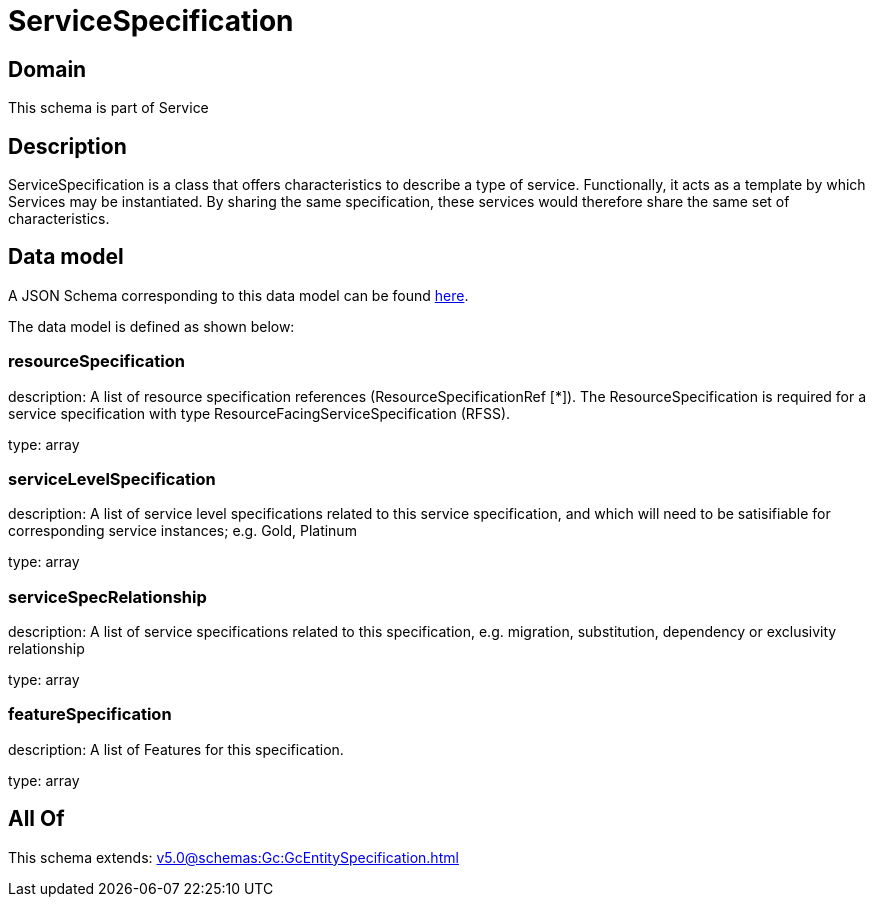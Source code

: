 = ServiceSpecification

[#domain]
== Domain

This schema is part of Service

[#description]
== Description

ServiceSpecification is a class that offers characteristics to describe a type of service.
Functionally, it acts as a template by which Services may be instantiated. By sharing the same specification, these services would therefore share the same set of characteristics.


[#data_model]
== Data model

A JSON Schema corresponding to this data model can be found https://tmforum.org[here].

The data model is defined as shown below:


=== resourceSpecification
description: A list of resource specification references (ResourceSpecificationRef [*]). The ResourceSpecification is required for a service specification with type ResourceFacingServiceSpecification (RFSS).

type: array


=== serviceLevelSpecification
description: A list of service level specifications related to this service specification, and which will need to be satisifiable for corresponding service instances; e.g. Gold, Platinum

type: array


=== serviceSpecRelationship
description: A list of service specifications related to this specification, e.g. migration, substitution, dependency or exclusivity relationship

type: array


=== featureSpecification
description: A list of Features for this specification.

type: array


[#all_of]
== All Of

This schema extends: xref:v5.0@schemas:Gc:GcEntitySpecification.adoc[]
